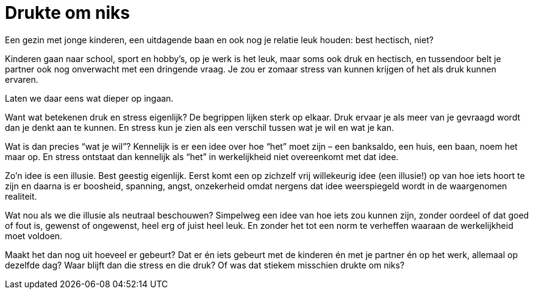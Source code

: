 = Drukte om niks

[.lead]
Een gezin met jonge kinderen, een uitdagende baan en ook nog je relatie leuk houden: best hectisch, niet?

Kinderen gaan naar school, sport en hobby’s, op je werk is het leuk, maar soms ook druk en hectisch, en tussendoor belt je partner ook nog onverwacht met een dringende vraag. Je zou er zomaar stress van kunnen krijgen of het als druk kunnen ervaren.

Laten we daar eens wat dieper op ingaan.

Want wat betekenen druk en stress eigenlijk? De begrippen lijken sterk op elkaar. Druk ervaar je als meer van je gevraagd wordt dan je denkt aan te kunnen. En stress kun je zien als een verschil tussen wat je wil en wat je kan.

Wat is dan precies “wat je wil”? Kennelijk is er een idee over hoe “het” moet zijn – een banksaldo, een huis, een baan, noem het maar op. En stress ontstaat dan kennelijk als “het” in werkelijkheid niet overeenkomt met dat idee.

Zo’n idee is een illusie. Best geestig eigenlijk. Eerst komt een op zichzelf vrij willekeurig idee (een illusie!) op van hoe iets hoort te zijn en daarna is er boosheid, spanning, angst, onzekerheid omdat nergens dat idee weerspiegeld wordt in de waargenomen realiteit.

Wat nou als we die illusie als neutraal beschouwen? Simpelweg een idee van hoe iets zou kunnen zijn, zonder oordeel of dat goed of fout is, gewenst of ongewenst, heel erg of juist heel leuk. En zonder het tot een norm te verheffen waaraan de werkelijkheid moet voldoen.

Maakt het dan nog uit hoeveel er gebeurt? Dat er én iets gebeurt met de kinderen én met je partner én op het werk, allemaal op dezelfde dag? Waar blijft dan die stress en die druk? Of was dat stiekem misschien drukte om niks?
